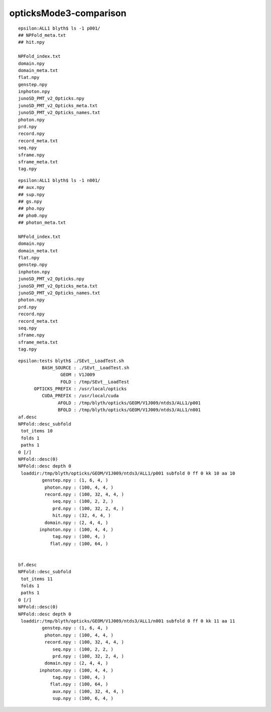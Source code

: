 opticksMode3-comparison
==========================



::

    epsilon:ALL1 blyth$ ls -1 p001/         
    ## NPFold_meta.txt                          
    ## hit.npy

    NPFold_index.txt                        
    domain.npy                              
    domain_meta.txt                         
    flat.npy                                
    genstep.npy                             
    inphoton.npy
    junoSD_PMT_v2_Opticks.npy
    junoSD_PMT_v2_Opticks_meta.txt
    junoSD_PMT_v2_Opticks_names.txt
    photon.npy
    prd.npy
    record.npy
    record_meta.txt
    seq.npy
    sframe.npy
    sframe_meta.txt
    tag.npy


::

    epsilon:ALL1 blyth$ ls -1 n001/
    ## aux.npy
    ## sup.npy
    ## gs.npy
    ## pho.npy
    ## pho0.npy
    ## photon_meta.txt

    NPFold_index.txt
    domain.npy
    domain_meta.txt
    flat.npy
    genstep.npy
    inphoton.npy
    junoSD_PMT_v2_Opticks.npy
    junoSD_PMT_v2_Opticks_meta.txt
    junoSD_PMT_v2_Opticks_names.txt
    photon.npy
    prd.npy
    record.npy
    record_meta.txt
    seq.npy
    sframe.npy
    sframe_meta.txt
    tag.npy


::

    epsilon:tests blyth$ ./SEvt__LoadTest.sh 
             BASH_SOURCE : ./SEvt__LoadTest.sh 
                    GEOM : V1J009 
                    FOLD : /tmp/SEvt__LoadTest 
          OPTICKS_PREFIX : /usr/local/opticks 
             CUDA_PREFIX : /usr/local/cuda 
                   AFOLD : /tmp/blyth/opticks/GEOM/V1J009/ntds3/ALL1/p001 
                   BFOLD : /tmp/blyth/opticks/GEOM/V1J009/ntds3/ALL1/n001 
    af.desc
    NPFold::desc_subfold
     tot_items 10
     folds 1
     paths 1
    0 [/]
    NPFold::desc(0) 
    NPFold::desc depth 0
     loaddir:/tmp/blyth/opticks/GEOM/V1J009/ntds3/ALL1/p001 subfold 0 ff 0 kk 10 aa 10
             genstep.npy : (1, 6, 4, )
              photon.npy : (100, 4, 4, )
              record.npy : (100, 32, 4, 4, )
                 seq.npy : (100, 2, 2, )
                 prd.npy : (100, 32, 2, 4, )
                 hit.npy : (32, 4, 4, )
              domain.npy : (2, 4, 4, )
            inphoton.npy : (100, 4, 4, )
                 tag.npy : (100, 4, )
                flat.npy : (100, 64, )


    bf.desc
    NPFold::desc_subfold
     tot_items 11
     folds 1
     paths 1
    0 [/]
    NPFold::desc(0) 
    NPFold::desc depth 0
     loaddir:/tmp/blyth/opticks/GEOM/V1J009/ntds3/ALL1/n001 subfold 0 ff 0 kk 11 aa 11
             genstep.npy : (1, 6, 4, )
              photon.npy : (100, 4, 4, )
              record.npy : (100, 32, 4, 4, )
                 seq.npy : (100, 2, 2, )
                 prd.npy : (100, 32, 2, 4, )
              domain.npy : (2, 4, 4, )
            inphoton.npy : (100, 4, 4, )
                 tag.npy : (100, 4, )
                flat.npy : (100, 64, )
                 aux.npy : (100, 32, 4, 4, )
                 sup.npy : (100, 6, 4, )




